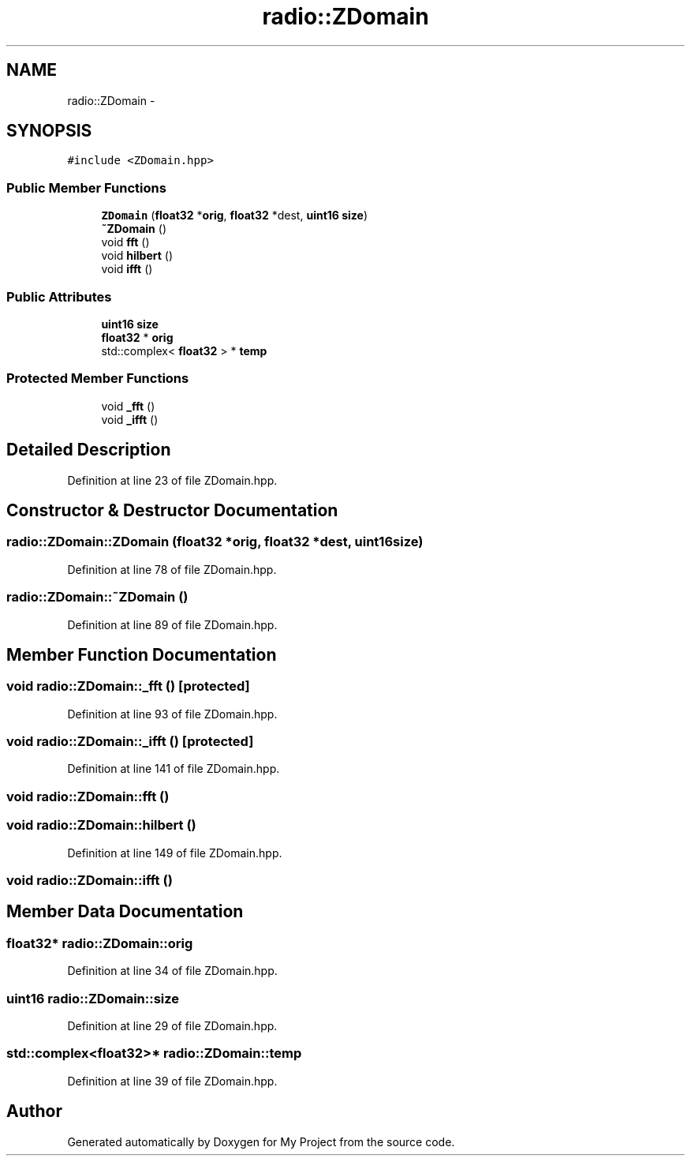 .TH "radio::ZDomain" 3 "Sat Mar 5 2016" "My Project" \" -*- nroff -*-
.ad l
.nh
.SH NAME
radio::ZDomain \- 
.SH SYNOPSIS
.br
.PP
.PP
\fC#include <ZDomain\&.hpp>\fP
.SS "Public Member Functions"

.in +1c
.ti -1c
.RI "\fBZDomain\fP (\fBfloat32\fP *\fBorig\fP, \fBfloat32\fP *dest, \fBuint16\fP \fBsize\fP)"
.br
.ti -1c
.RI "\fB~ZDomain\fP ()"
.br
.ti -1c
.RI "void \fBfft\fP ()"
.br
.ti -1c
.RI "void \fBhilbert\fP ()"
.br
.ti -1c
.RI "void \fBifft\fP ()"
.br
.in -1c
.SS "Public Attributes"

.in +1c
.ti -1c
.RI "\fBuint16\fP \fBsize\fP"
.br
.ti -1c
.RI "\fBfloat32\fP * \fBorig\fP"
.br
.ti -1c
.RI "std::complex< \fBfloat32\fP > * \fBtemp\fP"
.br
.in -1c
.SS "Protected Member Functions"

.in +1c
.ti -1c
.RI "void \fB_fft\fP ()"
.br
.ti -1c
.RI "void \fB_ifft\fP ()"
.br
.in -1c
.SH "Detailed Description"
.PP 
Definition at line 23 of file ZDomain\&.hpp\&.
.SH "Constructor & Destructor Documentation"
.PP 
.SS "radio::ZDomain::ZDomain (\fBfloat32\fP *orig, \fBfloat32\fP *dest, \fBuint16\fPsize)"

.PP
Definition at line 78 of file ZDomain\&.hpp\&.
.SS "radio::ZDomain::~ZDomain ()"

.PP
Definition at line 89 of file ZDomain\&.hpp\&.
.SH "Member Function Documentation"
.PP 
.SS "void radio::ZDomain::_fft ()\fC [protected]\fP"

.PP
Definition at line 93 of file ZDomain\&.hpp\&.
.SS "void radio::ZDomain::_ifft ()\fC [protected]\fP"

.PP
Definition at line 141 of file ZDomain\&.hpp\&.
.SS "void radio::ZDomain::fft ()"

.SS "void radio::ZDomain::hilbert ()"

.PP
Definition at line 149 of file ZDomain\&.hpp\&.
.SS "void radio::ZDomain::ifft ()"

.SH "Member Data Documentation"
.PP 
.SS "\fBfloat32\fP* radio::ZDomain::orig"

.PP
Definition at line 34 of file ZDomain\&.hpp\&.
.SS "\fBuint16\fP radio::ZDomain::size"

.PP
Definition at line 29 of file ZDomain\&.hpp\&.
.SS "std::complex<\fBfloat32\fP>* radio::ZDomain::temp"

.PP
Definition at line 39 of file ZDomain\&.hpp\&.

.SH "Author"
.PP 
Generated automatically by Doxygen for My Project from the source code\&.
